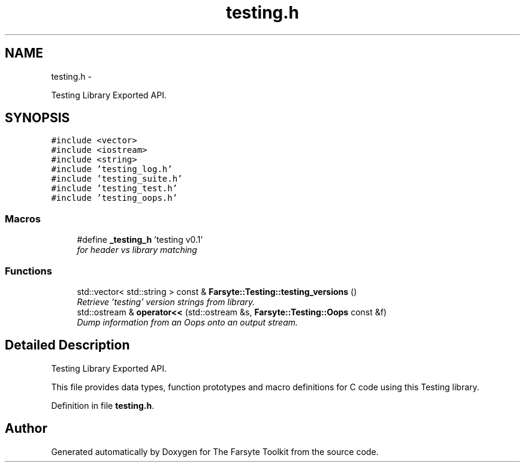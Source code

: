 .TH "testing.h" 3 "Mon Sep 22 2014" "The Farsyte Toolkit" \" -*- nroff -*-
.ad l
.nh
.SH NAME
testing.h \- 
.PP
Testing Library Exported API\&.  

.SH SYNOPSIS
.br
.PP
\fC#include <vector>\fP
.br
\fC#include <iostream>\fP
.br
\fC#include <string>\fP
.br
\fC#include 'testing_log\&.h'\fP
.br
\fC#include 'testing_suite\&.h'\fP
.br
\fC#include 'testing_test\&.h'\fP
.br
\fC#include 'testing_oops\&.h'\fP
.br

.SS "Macros"

.in +1c
.ti -1c
.RI "#define \fB_testing_h\fP   'testing v0\&.1'"
.br
.RI "\fIfor header vs library matching \fP"
.in -1c
.SS "Functions"

.in +1c
.ti -1c
.RI "std::vector< std::string > const & \fBFarsyte::Testing::testing_versions\fP ()"
.br
.RI "\fIRetrieve 'testing' version strings from library\&. \fP"
.ti -1c
.RI "std::ostream & \fBoperator<<\fP (std::ostream &s, \fBFarsyte::Testing::Oops\fP const &f)"
.br
.RI "\fIDump information from an Oops onto an output stream\&. \fP"
.in -1c
.SH "Detailed Description"
.PP 
Testing Library Exported API\&. 

This file provides data types, function prototypes and macro definitions for C code using this Testing library\&. 
.PP
Definition in file \fBtesting\&.h\fP\&.
.SH "Author"
.PP 
Generated automatically by Doxygen for The Farsyte Toolkit from the source code\&.
